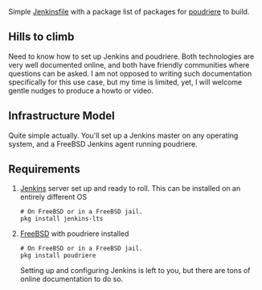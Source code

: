 #+title poudriere-custom-packages

Simple [[https://www.jenkins.io/doc/book/pipeline/jenkinsfile/][Jenkinsfile]] with a package list of packages for [[https://github.com/freebsd/poudriere/wiki][poudriere]] to build.
** Hills to climb
Need to know how to set up Jenkins and poudriere. Both technologies are very well documented online, and both have friendly communities where questions can be asked.
I am not opposed to writing such documentation specifically for this use case, but my time is limited, yet, I will welcome gentle nudges to produce a howto or video.
** Infrastructure Model
Quite simple actually. You'll set up a Jenkins master on any operating system, and a FreeBSD Jenkins agent running poudriere.
** Requirements
1. [[https://www.jenkins.io/][Jenkins]] server set up and ready to roll.
   This can be installed on an entirely different OS
   #+begin_src shell
    # On FreeBSD or in a FreeBSD jail.
    pkg install jenkins-lts
   #+end_src
2. [[https://freebsd.orf][FreeBSD]] with poudriere installed
   #+begin_src shell
    # On FreeBSD or in a FreeBSD jail.
    pkg install poudriere
   #+end_src
   Setting up and configuring Jenkins is left to you, but there are tons of online documentation to do so.
